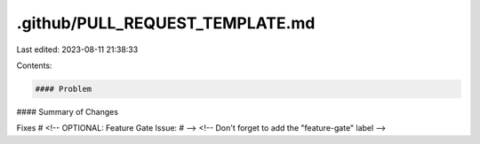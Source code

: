 .github/PULL_REQUEST_TEMPLATE.md
================================

Last edited: 2023-08-11 21:38:33

Contents:

.. code-block:: md

    #### Problem


#### Summary of Changes


Fixes #
<!-- OPTIONAL: Feature Gate Issue: # -->
<!-- Don't forget to add the "feature-gate" label -->


